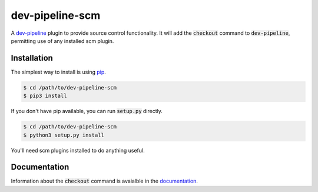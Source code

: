 dev-pipeline-scm
================
|codacy|
|code-climate|

A `dev-pipeline`_ plugin to provide source control functionality.  It will add
the :code:`checkout` command to :code:`dev-pipeline`, permitting use of any
installed scm plugin.


Installation
------------
The simplest way to install is using pip_.

.. code:: bash

    $ cd /path/to/dev-pipeline-scm
    $ pip3 install

If you don't have pip available, you can run :code:`setup.py` directly.

.. code:: bash

    $ cd /path/to/dev-pipeline-scm
    $ python3 setup.py install

You'll need scm plugins installed to do anything useful.


Documentation
-------------
Information about the :code:`checkout` command is avaialble in the
documentation_.


.. |codacy| image:: https://api.codacy.com/project/badge/Grade/dd2e50667c5c41e68f4a3fbfc33a4b0f
    :target: https://www.codacy.com/app/snewell/dev-pipeline-scm?utm_source=github.com&amp;utm_medium=referral&amp;utm_content=dev-pipeline/dev-pipeline-scm&amp;utm_campaign=Badge_Grade

.. |code-climate| image:: https://api.codeclimate.com/v1/badges/35f2d6e196a7470d9be6/maintainability
   :target: https://codeclimate.com/github/dev-pipeline/dev-pipeline-scm/maintainability
   :alt: Maintainability

.. _dev-pipeline: https://github.com/dev-pipeline/dev-pipeline
.. _documentation: docs/command-checkout.rst
.. _pip: https://pypi.python.org/pypi/pip
